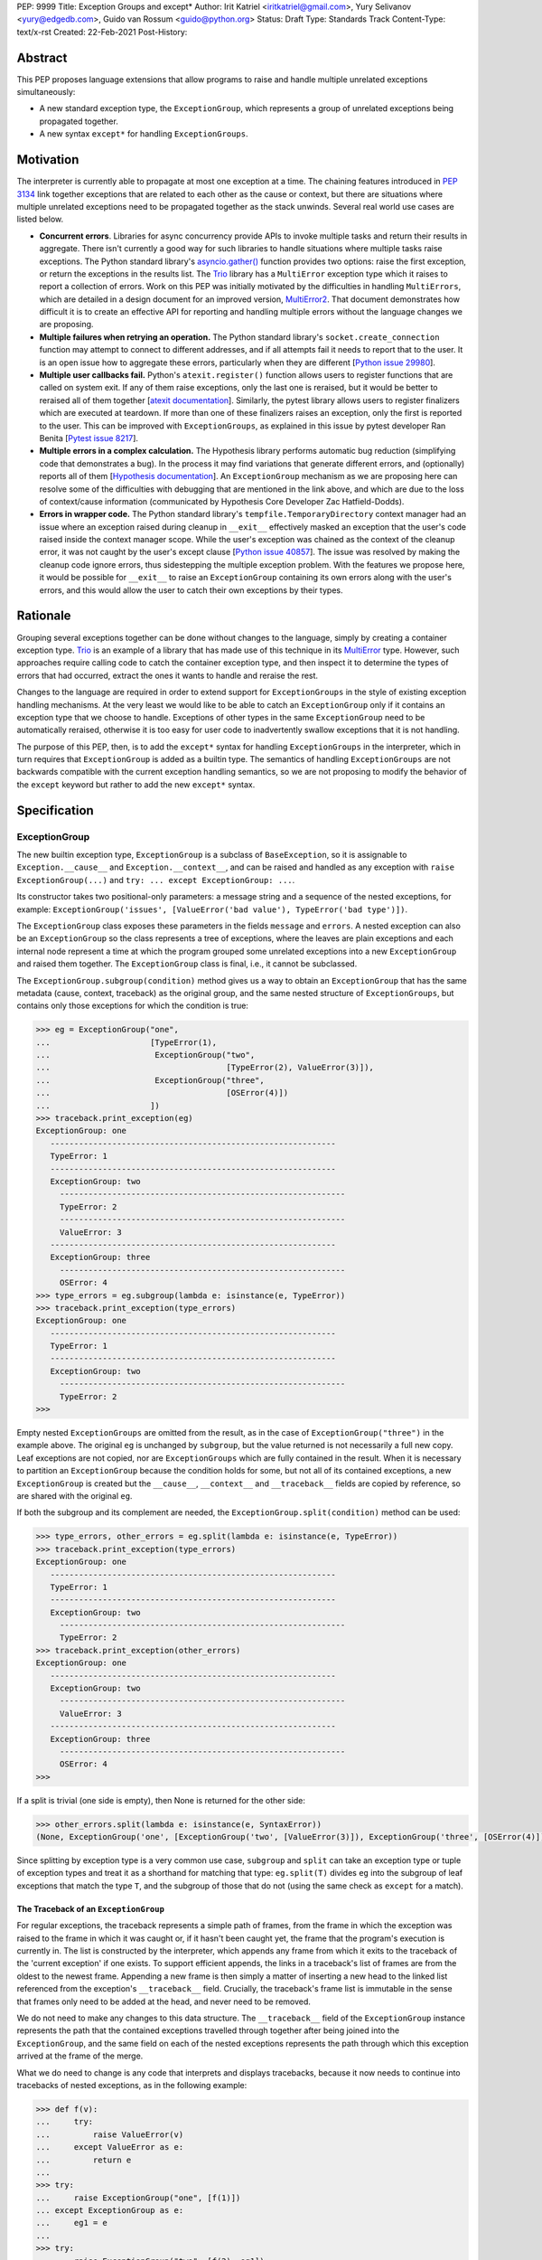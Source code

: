 PEP: 9999
Title: Exception Groups and except*
Author: Irit Katriel <iritkatriel@gmail.com>, Yury Selivanov <yury@edgedb.com>, Guido van Rossum <guido@python.org>
Status: Draft
Type: Standards Track
Content-Type: text/x-rst
Created: 22-Feb-2021
Post-History:


Abstract
========

This PEP proposes language extensions that allow programs to raise and handle
multiple unrelated exceptions simultaneously:

* A new standard exception type, the ``ExceptionGroup``, which represents a
  group of unrelated exceptions being propagated together.

* A new syntax ``except*`` for handling ``ExceptionGroups``.

Motivation
==========

The interpreter is currently able to propagate at most one exception at a
time. The chaining features introduced in
`PEP 3134 <https://www.python.org/dev/peps/pep-3134/>`_ link together
exceptions that are related to each other as the cause or context, but
there are situations where multiple unrelated exceptions need to be propagated
together as the stack unwinds. Several real world use cases are listed below.

* **Concurrent errors**. Libraries for async concurrency provide APIs to invoke
  multiple tasks and return their results in aggregate. There isn't currently
  a good way for such libraries to handle situations where multiple tasks
  raise exceptions. The Python standard library's
  `asyncio.gather() <https://docs.python.org/3/library/asyncio-task.html#asyncio.gather>`_
  function provides two options: raise the first exception, or return the
  exceptions in the results list.  The `Trio <https://trio.readthedocs.io/en/stable/>`_
  library has a ``MultiError`` exception type which it raises to report a
  collection of errors. Work on this PEP was initially motivated by the
  difficulties in handling ``MultiErrors``, which are detailed in a design
  document for an improved version, `MultiError2 <https://github.com/python-trio/trio/issues/611>`_.
  That document demonstrates how difficult it is to create an effective API
  for reporting and handling multiple errors without the language changes we
  are proposing.

* **Multiple failures when retrying an operation.** The Python standard
  library's ``socket.create_connection`` function may attempt to connect to
  different addresses, and if all attempts fail it needs to report that to the
  user. It is an open issue how to aggregate these errors, particularly when
  they are different [`Python issue 29980 <https://bugs.python.org/issue29980>`_].

* **Multiple user callbacks fail.** Python's ``atexit.register()`` function
  allows users to register functions that are called on system exit. If any of
  them raise exceptions, only the last one is reraised, but it would be better
  to reraised all of them together
  [`atexit documentation <https://docs.python.org/3/library/atexit.html#atexit.register>`_].
  Similarly, the pytest library allows users to register finalizers which
  are executed at teardown. If more than one of these finalizers raises an
  exception, only the first is reported to the user. This can be improved with
  ``ExceptionGroups``, as explained in this issue by pytest developer Ran Benita
  [`Pytest issue 8217 <https://github.com/pytest-dev/pytest/issues/8217>`_].

* **Multiple errors in a complex calculation.** The Hypothesis library performs
  automatic bug reduction (simplifying code that demonstrates a bug). In the
  process it may find variations that generate different errors, and
  (optionally) reports all of them
  [`Hypothesis documentation <https://hypothesis.readthedocs.io/en/latest/settings.html#hypothesis.settings.report_multiple_bugs>`_].
  An ``ExceptionGroup`` mechanism as we are proposing here can resolve some of
  the difficulties with debugging that are mentioned in the link above, and
  which are due to the loss of context/cause information (communicated
  by Hypothesis Core Developer Zac Hatfield-Dodds).

* **Errors in wrapper code.** The Python standard library's
  ``tempfile.TemporaryDirectory`` context manager
  had an issue where an exception raised during cleanup in ``__exit__``
  effectively masked an exception that the user's code raised inside the context
  manager scope. While the user's exception was chained as the context of the
  cleanup error, it was not caught by the user's except clause
  [`Python issue 40857 <https://bugs.python.org/issue40857>`_].
  The issue was resolved by making the cleanup code ignore errors, thus
  sidestepping the multiple exception problem. With the features we propose
  here, it would be possible for ``__exit__`` to raise an ``ExceptionGroup``
  containing its own errors along with the user's errors, and this would allow
  the user to catch their own exceptions by their types.


Rationale
=========

Grouping several exceptions together can be done without changes to the
language, simply by creating a container exception type.
`Trio <https://trio.readthedocs.io/en/stable/>`_ is an example of a library
that has made use of this technique in its
`MultiError <https://trio.readthedocs.io/en/stable/reference-core.html#trio.MultiError>`_
type. However, such approaches require calling code to catch the container
exception type, and then inspect it to determine the types of errors that had
occurred, extract the ones it wants to handle and reraise the rest.

Changes to the language are required in order to extend support for
``ExceptionGroups`` in the style of existing exception handling mechanisms. At
the very least we would like to be able to catch an ``ExceptionGroup`` only if
it contains an exception type that we choose to handle. Exceptions of
other types in the same ``ExceptionGroup`` need to be automatically reraised,
otherwise it is too easy for user code to inadvertently swallow exceptions
that it is not handling.

The purpose of this PEP, then, is to add the ``except*`` syntax for handling
``ExceptionGroups`` in the interpreter, which in turn requires that
``ExceptionGroup`` is added as a builtin type. The semantics of handling
``ExceptionGroups`` are not backwards compatible with the current exception
handling semantics, so we are not proposing to modify the behavior of the
``except`` keyword but rather to add the new ``except*`` syntax.


Specification
=============

ExceptionGroup
--------------

The new builtin exception type, ``ExceptionGroup`` is a subclass of
``BaseException``, so it is assignable to ``Exception.__cause__`` and
``Exception.__context__``, and can be raised and handled as any exception
with ``raise ExceptionGroup(...)`` and ``try: ... except ExceptionGroup: ...``.

Its constructor takes two positional-only parameters: a message string and a
sequence of the nested exceptions, for example:
``ExceptionGroup('issues', [ValueError('bad value'), TypeError('bad type')])``.

The ``ExceptionGroup`` class exposes these parameters in the fields ``message``
and ``errors``.  A nested exception can also be an ``ExceptionGroup`` so the class
represents a tree of exceptions, where the leaves are plain exceptions and
each internal node represent a time at which the program grouped some
unrelated exceptions into a new ``ExceptionGroup`` and raised them together.
The ``ExceptionGroup`` class is final, i.e., it cannot be subclassed.

The ``ExceptionGroup.subgroup(condition)`` method gives us a way to obtain an
``ExceptionGroup`` that has the same metadata (cause, context, traceback) as
the original group, and the same nested structure of ``ExceptionGroups``, but
contains only those exceptions for which the condition is true:

.. code-block:: python

   >>> eg = ExceptionGroup("one",
   ...                     [TypeError(1),
   ...                      ExceptionGroup("two",
   ...                                     [TypeError(2), ValueError(3)]),
   ...                      ExceptionGroup("three",
   ...                                     [OSError(4)])
   ...                     ])
   >>> traceback.print_exception(eg)
   ExceptionGroup: one
      ------------------------------------------------------------
      TypeError: 1
      ------------------------------------------------------------
      ExceptionGroup: two
        ------------------------------------------------------------
        TypeError: 2
        ------------------------------------------------------------
        ValueError: 3
      ------------------------------------------------------------
      ExceptionGroup: three
        ------------------------------------------------------------
        OSError: 4
   >>> type_errors = eg.subgroup(lambda e: isinstance(e, TypeError))
   >>> traceback.print_exception(type_errors)
   ExceptionGroup: one
      ------------------------------------------------------------
      TypeError: 1
      ------------------------------------------------------------
      ExceptionGroup: two
        ------------------------------------------------------------
        TypeError: 2
   >>>


Empty nested ``ExceptionGroups`` are omitted from the result, as in the
case of ``ExceptionGroup("three")`` in the example above.  The original ``eg``
is unchanged by ``subgroup``, but the value returned is not necessarily a full
new copy. Leaf exceptions are not copied, nor are ``ExceptionGroups`` which are
fully contained in the result. When it is necessary to partition an
``ExceptionGroup`` because the condition holds for some, but not all of its
contained exceptions, a new ``ExceptionGroup`` is created but the ``__cause__``,
``__context__`` and ``__traceback__`` fields are copied by reference, so are shared
with the original ``eg``.

If both the subgroup and its complement are needed, the
``ExceptionGroup.split(condition)`` method can be used:

.. code-block:: python

   >>> type_errors, other_errors = eg.split(lambda e: isinstance(e, TypeError))
   >>> traceback.print_exception(type_errors)
   ExceptionGroup: one
      ------------------------------------------------------------
      TypeError: 1
      ------------------------------------------------------------
      ExceptionGroup: two
        ------------------------------------------------------------
        TypeError: 2
   >>> traceback.print_exception(other_errors)
   ExceptionGroup: one
      ------------------------------------------------------------
      ExceptionGroup: two
        ------------------------------------------------------------
        ValueError: 3
      ------------------------------------------------------------
      ExceptionGroup: three
        ------------------------------------------------------------
        OSError: 4
   >>>


If a split is trivial (one side is empty), then None is returned for the
other side:

.. code-block:: python

   >>> other_errors.split(lambda e: isinstance(e, SyntaxError))
   (None, ExceptionGroup('one', [ExceptionGroup('two', [ValueError(3)]), ExceptionGroup('three', [OSError(4)])]))

Since splitting by exception type is a very common use case, ``subgroup`` and
``split`` can take an exception type or tuple of exception types and treat it
as a shorthand for matching that type: ``eg.split(T)`` divides ``eg`` into the
subgroup of leaf exceptions that match the type ``T``, and the subgroup of those
that do not (using the same check as ``except`` for a match).

The Traceback of an ``ExceptionGroup``
~~~~~~~~~~~~~~~~~~~~~~~~~~~~~~~~~~~~~~

For regular exceptions, the traceback represents a simple path of frames,
from the frame in which the exception was raised to the frame in which it
was caught or, if it hasn't been caught yet, the frame that the program's
execution is currently in. The list is constructed by the interpreter, which
appends any frame from which it exits to the traceback of the 'current
exception' if one exists. To support efficient appends, the links in a
traceback's list of frames are from the oldest to the newest frame. Appending
a new frame is then simply a matter of inserting a new head to the linked
list referenced from the exception's ``__traceback__`` field. Crucially, the
traceback's frame list is immutable in the sense that frames only need to be
added at the head, and never need to be removed.

We do not need to make any changes to this data structure. The ``__traceback__``
field of the ``ExceptionGroup`` instance represents the path that the contained
exceptions travelled through together after being joined into the
``ExceptionGroup``, and the same field on each of the nested exceptions
represents the path through which this exception arrived at the frame of the
merge.

What we do need to change is any code that interprets and displays tracebacks,
because it now needs to continue into tracebacks of nested exceptions, as
in the following example:

.. code-block:: python

   >>> def f(v):
   ...     try:
   ...         raise ValueError(v)
   ...     except ValueError as e:
   ...         return e
   ...
   >>> try:
   ...     raise ExceptionGroup("one", [f(1)])
   ... except ExceptionGroup as e:
   ...     eg1 = e
   ...
   >>> try:
   ...     raise ExceptionGroup("two", [f(2), eg1])
   ... except ExceptionGroup as e:
   ...     eg2 = e
   ...
   >>> import traceback
   >>> traceback.print_exception(eg2)
   Traceback (most recent call last):
     File "<stdin>", line 2, in <module>
   ExceptionGroup: two
      ------------------------------------------------------------
      Traceback (most recent call last):
       File "<stdin>", line 3, in f
      ValueError: 2
      ------------------------------------------------------------
      Traceback (most recent call last):
       File "<stdin>", line 2, in <module>
      ExceptionGroup: one
        ------------------------------------------------------------
        Traceback (most recent call last):
         File "<stdin>", line 3, in f
        ValueError: 1
   >>>

except*
-------

We are proposing to introduce a new variant of the ``try..except`` syntax to
simplify working with exception groups. The ``*`` symbol indicates that multiple
exceptions can be handled by each ``except*`` clause:

.. code-block:: python

   try:
     ...
   except *SpamError:
     ...
   except *FooError as e:
     ...
   except *(BarError, BazError) as e:
     ...

In a traditional ``try-except`` statement there is only one exception to handle,
so the body of at most one ``except`` clause executes; the first one that matches
the exception. With the new syntax, an ``except*`` clause can match a subgroup
of the ``ExceptionGroup`` that was raised, while the remaining part is matched
by following ``except*`` clauses. In other words, a single ``ExceptionGroup`` can
cause several ``except*`` clauses to execute, but each such clause executes at
most once (for all matching exceptions from the group) and each exception is
either handled by exactly one clause (the first one that matches its type)
or is reraised at the end.

For example, suppose that the body of the ``try`` block above raises
``eg = ExceptionGroup('msg', [FooError(1), FooError(2), BazError()])``.
The ``except*`` clauses are evaluated in order by calling ``split`` on the
``unhandled`` ``ExceptionGroup``, which is initially equal to ``eg`` and then shrinks
as exceptions are matched and extracted from it.  In the first ``except*`` clause,
``unhandled.split(SpamError)`` returns ``(None, unhandled)`` so the body of this
block is not executed and ``unhandled`` is unchanged. For the second block,
``unhandled.split(FooError)`` returns a non-trivial split ``(match, rest)`` with
``match = ExceptionGroup('msg', [FooError(1), FooError(2)])``
and ``rest = ExceptionGroup('msg', [BazError()])``. The body of this ``except*``
block is executed, with the value of ``e`` and ``sys.exc_info()`` set to ``match``.
Then, ``unhandled`` is set to ``rest``.
Finally, the third block matches the remaining exception so it is executed
with ``e`` and ``sys.exc_info()`` set to ``ExceptionGroup('msg', [BazError()])``.


Exceptions are matched using a subclass check. For example:

.. code-block:: python

   try:
     low_level_os_operation()
   except *OSerror as eg:
     for e in eg.errors:
      print(type(e).__name__)

could output:

.. code-block:: python

   BlockingIOError
   ConnectionRefusedError
   OSError
   InterruptedError
   BlockingIOError

The order of ``except*`` clauses is significant just like with the regular
``try..except``:

.. code-block:: python

   >>> try:
   ...    raise ExceptionGroup("problem", [BlockingIOError()])
   ... except *OSError as e:   # Would catch the error
   ...   print(repr(e))
   ... except *BlockingIOError: # Would never run
   ...   print('never')
   ...
   ExceptionGroup('problem', [BlockingIOError()])

Recursive Matching
------------------

The matching of ``except*`` clauses against an ``ExceptionGroup`` is performed
recursively, using the ``ExceptionGroup.split()`` method:

.. code-block:: python

   >>> try:
   ...   raise ExceptionGroup(
   ...     "eg",
   ...     [ValueError('a'),
   ...      TypeError('b'),
   ...      ExceptionGroup("nested", [TypeError('c'), KeyError('d')])
   ...     ]
   ...   )
   ... except *TypeError as e1:
   ...   print(f'e1 = {e1!r}')
   ... except *Exception as e2:
   ...   print(f'e2 = {e2!r}')
   ...
   e1 = ExceptionGroup('eg', [TypeError('b'), ExceptionGroup('nested', [TypeError('c')])])
   e2 = ExceptionGroup('eg', [ValueError('a'), ExceptionGroup('nested', [KeyError('d')])])
   >>>

Unmatched Exceptions
--------------------

If not all exceptions in an ``ExceptionGroup`` were matched by the ``except*``
clauses, the remaining part of the ``ExceptionGroup`` is propagated on:

.. code-block:: python

   >>> try:
   ...   try:
   ...     raise ExceptionGroup(
   ...       "msg", [ValueError('a'), TypeError('b'), TypeError('c'), KeyError('e')]
   ...     )
   ...   except *ValueError as e:
   ...     print(f'got some ValueErrors: {e!r}')
   ...   except *TypeError as e:
   ...     print(f'got some TypeErrors: {e!r}')
   ... except ExceptionGroup as e:
   ...   print(f'propagated: {e!r}')
   ...
   got some ValueErrors: ExceptionGroup('msg', [ValueError('a')])
   got some TypeErrors: ExceptionGroup('msg', [TypeError('b'), TypeError('c')])
   propagated: ExceptionGroup('msg', [KeyError('e')])
   >>>


Naked Exceptions
----------------

If the exception raised inside the ``try`` body is not of type ``ExceptionGroup``,
we call it a ``naked`` exception. If its type matches one of the ``except*``
clauses, it is caught and wrapped by an ``ExceptionGroup`` with an empty message
string. This is to make the type of ``e`` consistent and statically known:

.. code-block:: python

   >>> try:
   ...    raise BlockingIOError
   ... except *OSError as e:
   ...    print(repr(e))
   ...
   ExceptionGroup('', [BlockingIOError()])

However, if a naked exception is not caught, it propagates in its original
naked form:

.. code-block:: python

   >>> try:
   ...   try:
   ...     raise ValueError(12)
   ...   except *TypeError as e:
   ...     print('never')
   ... except ValueError as e:
   ...   print(f'caught ValueError: {e!r}')
   ...
   caught ValueError: ValueError(12)
   >>>

Raising exceptions in an ``except*`` block
------------------------------------------

In a traditional ``except`` block, there are two ways to raise exceptions:
``raise e`` to explicitly raise an exception object ``e``, or naked ``raise`` to
reraise the 'current exception'. When ``e`` is the current exception, the two
forms are not equivalent because a reraise does not add the current frame to
the stack:

.. code-block:: python

   def foo():                           | def foo():
     try:                               | try:
      1 / 0                            |   1 / 0
     except ZeroDivisionError as e:     | except ZeroDivisionError:
      raise e                          |   raise
                               |
   foo()                                | foo()
                               |
   Traceback (most recent call last):   | Traceback (most recent call last):
     File "/Users/guido/a.py", line 7   |   File "/Users/guido/b.py", line 7
      foo()                            |     foo()
     File "/Users/guido/a.py", line 5   |   File "/Users/guido/b.py", line 3
      raise e                          |     1/0
     File "/Users/guido/a.py", line 3   | ZeroDivisionError: division by zero
      1/0                              |
   ZeroDivisionError: division by zero  |


This holds for ``ExceptionGroups`` as well, but the situation is now more complex
because there can be exceptions raised and reraised from multiple ``except*``
clauses, as well as unhandled exceptions that need to propagate.
The interpreter needs to combine all those exceptions into a result, and
raise that.

The reraised exceptions and the unhandled exceptions are subgroups of the
original ``ExceptionGroup``, and share its metadata (cause, context, traceback).
On the other hand, each of the explicitly raised exceptions has its own
metadata - the traceback contains the line from which it was raised, its
cause is whatever it may have been explicitly chained to, and its context is the
value of ``sys.exc_info()`` in the ``except*`` clause of the raise.

In the aggregated ``ExceptionGroup``, the reraised and unhandled exceptions have
the same relative structure as in the original exception, as if they were split
off together in one ``subgroup`` call. For example, in the snippet below the
inner ``try-except*`` block raises an ``ExceptionGroup`` that contains all
``ValueErrors`` and ``TypeErrors`` merged back into the same shape they had in
the original ``ExceptionGroup``:

.. code-block:: python

   >>> try:
   ...   try:
   ...     raise ExceptionGroup("eg",
   ...                          [ValueError(1),
   ...                           TypeError(2),
   ...                           OSError(3),
   ...                           ExceptionGroup(
   ...                              "nested",
   ...                              [OSError(4), TypeError(5), ValueError(6)])])
   ...   except *ValueError as e:
   ...     print(f'*ValueError: {e!r}')
   ...     raise
   ...   except *OSError as e:
   ...     print(f'*OSError: {e!r}')
   ... except ExceptionGroup as e:
   ...   print(repr(e))
   ...
   *ValueError: ExceptionGroup('eg', [ValueError(1), ExceptionGroup('nested', [ValueError(6)])])
   *OSError: ExceptionGroup('eg', [OSError(3), ExceptionGroup('nested', [OSError(4)])])
   ExceptionGroup('eg', [ValueError(1), TypeError(2), ExceptionGroup('nested', [TypeError(5), ValueError(6)])])
   >>>


When exceptions are raised explicitly, they are independent of the original
exception group, and cannot be merged with it (they have their own cause,
context and traceback). Instead, they are combined into a new ``ExceptionGroup``,
which also contains the reraised/unhandled subgroup described above.

In the following example, the ``ValueErrors`` were raised so they are in their
own ``ExceptionGroup``, while the ``OSErrors`` were reraised so they were
merged with the unhandled ``TypeErrors``.

.. code-block:: python

   >>> try:
   ...    try:
   ...      raise ExceptionGroup("eg",
   ...                            [ValueError(1),
   ...                            TypeError(2),
   ...                            OSError(3),
   ...                            ExceptionGroup(
   ...                               "nested",
   ...                               [OSError(4), TypeError(5), ValueError(6)])])
   ...    except *ValueError as e:
   ...      print(f'*ValueError: {e!r}')
   ...      raise e
   ...    except *OSError as e:
   ...      print(f'*OSError: {e!r}')
   ...      raise
   ... except ExceptionGroup as e:
   ...    traceback.print_exception(e)
   ...
   *ValueError: ExceptionGroup('eg', [ValueError(1), ExceptionGroup('nested', [ValueError(6)])])
   *OSError: ExceptionGroup('eg', [OSError(3), ExceptionGroup('nested', [OSError(4)])])
   Traceback (most recent call last):
     File "<stdin>", line 3, in <module>
   ExceptionGroup
      ------------------------------------------------------------
      Traceback (most recent call last):
       File "<stdin>", line 12, in <module>
       File "<stdin>", line 3, in <module>
      ExceptionGroup: eg
        ------------------------------------------------------------
        ValueError: 1
        ------------------------------------------------------------
        ExceptionGroup: nested
          ------------------------------------------------------------
          ValueError: 6
      ------------------------------------------------------------
      Traceback (most recent call last):
       File "<stdin>", line 3, in <module>
      ExceptionGroup: eg
        ------------------------------------------------------------
        TypeError: 2
        ------------------------------------------------------------
        OSError: 3
        ------------------------------------------------------------
        ExceptionGroup: nested
          ------------------------------------------------------------
          OSError: 4
          ------------------------------------------------------------
          TypeError: 5
   >>>


Chaining
--------

Explicitly raised ``ExceptionGroups`` are chained as with any exceptions. The
following example shows how part of ``ExceptionGroup`` "one" became the
context for ``ExceptionGroup`` "two", while the other part was combined with
it into the new ``ExceptionGroup``.

.. code-block:: python

   >>> try:
   ...    try:
   ...      raise ExceptionGroup("one", [ValueError('a'), TypeError('b')])
   ...    except *ValueError:
   ...      raise ExceptionGroup("two", [KeyError('x'), KeyError('y')])
   ... except BaseException as e:
   ...    traceback.print_exception(e)
   ...
   Traceback (most recent call last):
     File "<stdin>", line 3, in <module>
   ExceptionGroup
      ------------------------------------------------------------
      Traceback (most recent call last):
       File "<stdin>", line 3, in <module>
      ExceptionGroup: one
        ------------------------------------------------------------
        ValueError: a

      During handling of the above exception, another exception occurred:

      Traceback (most recent call last):
       File "<stdin>", line 5, in <module>
      ExceptionGroup: two
        ------------------------------------------------------------
        KeyError: 'x'
        ------------------------------------------------------------
        KeyError: 'y'

      ------------------------------------------------------------
      Traceback (most recent call last):
       File "<stdin>", line 3, in <module>
      ExceptionGroup: one
        ------------------------------------------------------------
        TypeError: b


Raising New Exceptions
----------------------

In the previous examples the explicit raises were of the exceptions that
were caught, so for completion we show a new exception being raise, with
chaining:

.. code-block:: python

   >>> try:
   ...   try:
   ...     raise TypeError('bad type')
   ...   except *TypeError as e:
   ...     raise ValueError('bad value') from e
   ... except ExceptionGroup as e:
   ...   traceback.print_exception(e)
   ...
   Traceback (most recent call last):
     File "<stdin>", line 3, in <module>
   ExceptionGroup
      ------------------------------------------------------------
      ExceptionGroup
        ------------------------------------------------------------
        Traceback (most recent call last):
         File "<stdin>", line 3, in <module>
        TypeError: bad type

      The above exception was the direct cause of the following exception:

      Traceback (most recent call last):
       File "<stdin>", line 5, in <module>
      ValueError: bad value
   >>>


Note that exceptions raised in one ``except*`` clause are not eligible to match
other clauses from the same ``try`` statement:

.. code-block:: python

   >>> try:
   ...   try:
   ...     raise TypeError(1)
   ...   except *TypeError:
   ...     raise ValueError(2)   # <- not caught in the next clause
   ...   except *ValueError:
   ...     print('never')
   ... except ExceptionGroup as e:
   ...   traceback.print_exception(e)
   ...
   Traceback (most recent call last):
     File "<stdin>", line 3, in <module>
   ExceptionGroup
      ------------------------------------------------------------
      ExceptionGroup
        ------------------------------------------------------------
        Traceback (most recent call last):
         File "<stdin>", line 3, in <module>
        TypeError: 1

      During handling of the above exception, another exception occurred:

      Traceback (most recent call last):
       File "<stdin>", line 5, in <module>
      ValueError: 2


Raising a new instance of a naked exception does not cause this exception to
be wrapped by an ``ExceptionGroup``. Rather, the exception is raised as is, and
if it needs to be combined with other propagated exceptions, it becomes a
direct child of the new ``ExceptionGroup`` created for that:


.. code-block:: python

   >>> try:
   ...   try:
   ...     raise ExceptionGroup("eg", [ValueError('a')])
   ...   except *ValueError:
   ...     raise KeyError('x')
   ... except BaseException as e:
   ...     traceback.print_exception(e)
   ...
   Traceback (most recent call last):
     File "<stdin>", line 3, in <module>
   ExceptionGroup
      ------------------------------------------------------------
      Traceback (most recent call last):
       File "<stdin>", line 3, in <module>
      ExceptionGroup: eg
        ------------------------------------------------------------
        ValueError: a

      During handling of the above exception, another exception occurred:

      Traceback (most recent call last):
       File "<stdin>", line 5, in <module>
      KeyError: 'x'
   >>>
   >>> try:
   ...   try:
   ...     raise ExceptionGroup("eg", [ValueError('a'), TypeError('b')])
   ...   except *ValueError:
   ...     raise KeyError('x')
   ... except BaseException as e:
   ...     traceback.print_exception(e)
   ...
   Traceback (most recent call last):
     File "<stdin>", line 3, in <module>
   ExceptionGroup
      ------------------------------------------------------------
      Traceback (most recent call last):
       File "<stdin>", line 3, in <module>
      ExceptionGroup: eg
        ------------------------------------------------------------
        ValueError: a

      During handling of the above exception, another exception occurred:

      Traceback (most recent call last):
       File "<stdin>", line 5, in <module>
      KeyError: 'x'

      ------------------------------------------------------------
      Traceback (most recent call last):
       File "<stdin>", line 3, in <module>
      ExceptionGroup: eg
        ------------------------------------------------------------
        TypeError: b
   >>>


Finally, as an example of how the proposed API can help us work effectively
with ``ExceptionGroups``, the following code ignores all ``EPIPE`` OS errors,
while letting all other exceptions propagate.

.. code-block:: python

   try:
     low_level_os_operation()
   except *OSerror as errors:
     raise errors.subgroup(lambda e: e.errno != errno.EPIPE) from None


Caught Exception Objects
------------------------

It is important to point out that the ``ExceptionGroup`` bound to ``e`` is an
ephemeral object. Raising it via ``raise`` or ``raise e`` will not cause changes
to the overall shape of the ``ExceptionGroup``.  Any modifications to it will
likely be lost:

.. code-block:: python

   >>> eg = ExceptionGroup("eg", [TypeError(12)])
   >>> eg.foo = 'foo'
   >>> try:
   ...   raise eg
   ... except *TypeError as e:
   ...   e.foo = 'bar'
   ... # ^----------- ``e`` is an ephemeral object that might get
   >>> #              destroyed after the ``except*`` clause.
   >>> eg.foo
   'foo'
   >>>


Forbidden Combinations
----------------------

It is not possible to use both traditional ``except`` blocks and the new
``except*`` clauses in the same ``try`` statement. The following is a
``SyntaxErorr``:

.. code-block:: python

   try:
      ...
   except ValueError:
      pass
   except *CancelledError:  # <- SyntaxError:
      pass                  #    combining ``except`` and ``except*`` is prohibited

It is possible to catch the ``ExceptionGroup`` type with ``except``, but not
with ``except*`` because the latter is ambiguous:

.. code-block:: python

   try:
      ...
   except ExceptionGroup:  # <- This works
      pass

   try:
      ...
   except *ExceptionGroup:  # <- Runtime error
      pass


An empty "match anything" ``except*`` block is not supported as its meaning may
be confusing:

.. code-block:: python

   try:
      ...
   except*:   # <- SyntaxError
     pass


``continue``, ``break``, and ``return`` are disallowed in ``except*`` clauses,
causing a ``SyntaxError``. This is because the exceptions in an
``ExceptionGroup`` are assumed to be independent, and the presence or absence
of one of them should not impact handling of the others, as could happen if we
allow an ``except*`` clause to change the way control flows through other
clauses.


Backwards Compatibility
=======================

Backwards compatibility was a requirement of our design, and the changes we
propose in this PEP will not break any existing code:

* The addition of a new builtin exception type ``ExceptionGroup`` does not impact
  existing programs. The way that existing exceptions are handled and displayed
  does not change in any way.

* The behaviour of ``except`` is unchanged so existing code will continue to work.
  Programs will only be impacted by the changes proposed in this PEP once they
  begin to use ``ExceptionGroups`` and ``except*``.


Once programs begin to use these features, there will be migration issues to
consider:

* An ``except Exception:`` clause will not catch ``ExceptionGroups`` because they
  are derived from ``BaseException``. Any such clause will need to be replaced
  by ``except (Exception, ExceptionGroup):`` or ``except *Exception:``.

* Similarly, any ``except T:`` clause that wraps code which is now potentially
  raising ``ExceptionGroup`` needs to become ``except *T:``, and its body may need
  to be updated.

* Libraries that need to support older Python versions will not be able to use
  ``except*`` or raise ``ExceptionGroups``.


How to Teach This
=================

``ExceptionGroups`` and ``except*`` will be documented as part of the language
standard. Libraries that raise ``ExceptionGroups`` such as ``asyncio`` will need to
specify this in their documentation and clarify which API calls need to be
wrapped with ``try-except*`` rather than ``try-except``.

Reference Implementation
========================

We developed these concepts (and the examples for this PEP) with
the help of `a reference implementation <https://github.com/iritkatriel/cpython/tree/exceptionGroup-stage5>`_.

It has the builtin ``ExceptionGroup`` along with the changes to the traceback
formatting code, in addition to the grammar, compiler and interpreter changes
required to support ``except*``.

Two opcodes were added: one implements the exception type match check via
``ExceptionGroup.split()``, and the other is used at the end of a ``try-except``
construct to merge all unhandled, raised and reraised exceptions (if any).
The raised/reraised exceptions are collected in a list on the runtime stack.
For this purpose, the body of each ``except*`` clause is wrapped in a traditional
``try-except`` which captures any exceptions raised. Both raised and reraised
exceptions are collected in the same list. When the time comes to merge them
into a result, the raised and reraised exceptions are distinguished by comparing
their metadata fields (context, cause, traceback) with those of the originally
raised exception. As mentioned above, the reraised exceptions have the same
metadata as the original, while the raised ones do not.

Rejected Ideas
==============

The ExceptionGroup API
----------------------

We considered making ``ExceptionGroups`` iterable, so that ``list(eg)`` would
produce a flattened list of the leaf exceptions contained in the group.
We decided that this would not be not be a sound API, because the metadata
(cause, context and traceback) of the individual exceptions in a group is
incomplete and this could create problems.  If use cases arise where this
can be helpful, we can document (or even provide in the standard library)
a sound recipe for accessing an individual exception: use the ``split()``
method to create an ``ExceptionGroup`` for a single exception and then
extract the contained exception with the correct metadata.

Traceback Representation
------------------------

We considered options for adapting the traceback data structure to represent
trees, but it became apparent that a traceback tree is not meaningful once
separated from the exceptions it refers to. While a simple-path traceback can
be attached to any exception by a ``with_traceback()`` call, it is hard to
imagine a case where it makes sense to assign a traceback tree to an exception
group.  Furthermore, a useful display of the traceback includes information
about the nested exceptions. For these reasons we decided that it is best to
leave the traceback mechanism as it is and modify the traceback display code.

A full redesign of ``except``
-----------------------------

We considered introducing a new keyword (such as ``catch``) which can be used
to handle both naked exceptions and ``ExceptionGroups``. Its semantics would
be the same as those of ``except*`` when catching an ``ExceptionGroup``, but
it would not wrap a naked exception to create an ``ExceptionGroup``. This
would have been part of a long term plan to replace ``except`` by ``catch``,
but we decided that deprecating ``except`` in favour of an enhanced keyword
would be too confusing for users at this time, so it is more appropriate
to introduce the ``except*`` syntax for ``ExceptionGroups`` while ``except``
continues to be used for simple exceptions.

Applying an ``except*`` clause on one exception at a time
---------------------------------------------------------

We considered making ``except*`` clauses always execute on a single exception,
possibly executing the same clause multiple times when it matches multiple
exceptions. We decided instead to execute each ``except*`` clause at most once,
giving it an ``ExceptionGroup`` that contains all matching exceptions. The
reason for this decision was the observation that when a program needs to know
the particular context of an exception it is handling, the exception is
handled before it is grouped and raised together with other exceptions.

For example, ``KeyError`` is an exception that typically relates to a certain
operation. Any recovery code would be local to the place where the error
occurred, and would use the traditional ``except``:

.. code-block:: python

   try:
     dct[key]
   except KeyError:
     # handle the exception

It is unlikely that asyncio users would want to do something like this:

.. code-block:: python

   try:
     async with asyncio.TaskGroup() as g:
      g.create_task(task1); g.create_task(task2)
   except *KeyError:
     # handling KeyError here is meaningless, there's
     # no context to do anything with it but to log it.

When a program handles a collection of exceptions that were aggregated into
an exception group, it would not typically attempt to recover from any
particular failed operation, but will rather use the types of the errors to
determine how they should impact the program's control flow or what logging
or cleanup is required. This decision is likely to be the same whether the group
contains a single or multiple instances of something like a ``KeyboardInterrupt``
or ``asyncio.CancelledError``.  Therefore, it is more convenient to handle all
exceptions matching an ``except*`` at once.  If it does turn out to be necessary,
the handler can inpect the ``ExceptionGroup`` and process the individual
exceptions in it.

Not matching naked exceptions in ``except*``
--------------------------------------------

We considered the option of making ``except *T`` match only ``ExceptionGroups``
that contain ``Ts``, but not naked ``Ts``. To see why we thought this would
not be a desirable feature, return to the distinction in the previous paragraph
between operation errors and control flow exceptions. If we don't know whether
we should expect naked exceptions or ``ExceptionGroups`` from the body of a
``try`` block,  then we're not in the position of handling operation errors.
Rather, we are likely calling a fairly generic function and will be handling
errors to make control flow decisions. We are likely to do the same thing
whether we catch a naked exception of type ``T`` or an ``ExceptionGroup``
with one or more ``Ts``. Therefore, the burden of having to explicitly handle
both is not likely to have semantic benefit.

If it does turn out to be necessary to make the distinction, it is always
possible to nest in the ``try-except*`` clause an additional ``try-except`` clause
which intercepts and handles a naked exception before the ``except*`` clause
has a change to wrap it in an  ``ExceptionGroup``. In this case the overhead
of specifying both is not additional burden - we really do need to write a
separate code block to handle each case:

.. code-block:: python

   try:
     try:
      ...
     except SomeError:
      # handle the naked exception
   except *SomeError:
     # handle the ExceptionGroup


Allow mixing ``except:`` and ``except*:`` in the same ``try``
-------------------------------------------------------------

This option was rejected because it adds complexity without adding useful
semantics. Presumably the intention would be that an ``except T:`` block handles
only naked exceptions of type ``T``, while ``except *T:`` handles ``T`` in
``ExceptionGroups``. We already discussed above why this is unlikely
to be useful in practice, and if it is needed then the nested ``try-except``
block can be used instead to achieve the same result.

``try*`` instead of ``except*``
-------------------------------

Since either all or none of the clauses of a ``try`` construct are ``except*``,
we considered changing the syntax of the ``try`` instead of all the ``except*``
clauses. We rejected this because it would be less obvious. The fact that we
are handling ``ExceptionGroups`` of ``T`` rather than only naked ``Ts`` should be
specified in the same place where we state ``T``.

See Also
========

* An analysis of how exception groups will likely be used in asyncio
  programs:
  https://github.com/python/exceptiongroups/issues/3#issuecomment-716203284

* The issue where the ``except*`` concept was first formalized:
  https://github.com/python/exceptiongroups/issues/4

References
==========

* Reference implementation:

  Branch: https://github.com/iritkatriel/cpython/tree/exceptionGroup-stage5

  PR:  https://github.com/iritkatriel/cpython/pull/10

* PEP 3134: Exception Chaining and Embedded Tracebacks

  https://www.python.org/dev/peps/pep-3134/

* The ``asyncio`` standard library

  https://docs.python.org/3/library/asyncio.html

  ``asyncio.gather()``:
  https://docs.python.org/3/library/asyncio-task.html#asyncio.gather

* The Trio Library

  Trio: https://trio.readthedocs.io/en/stable/

  ``MultiError``:
  https://trio.readthedocs.io/en/stable/reference-core.html#trio.MultiError

  ``MultiError2`` design document: https://github.com/python-trio/trio/issues/611.

* Python issue 29980: OSError: multiple exceptions should preserve the
  exception type if it is common

  https://bugs.python.org/issue29980

* Python issue 40857: ``tempfile.TemporaryDirectory()```` context manager can fail
  to propagate exceptions generated within its context

  https://bugs.python.org/issue40857

* ``atexit`` documentation:

  https://docs.python.org/3/library/atexit.html#atexit.register

* PyTest issue 8217: Improve reporting when multiple teardowns raise an exception

  https://github.com/pytest-dev/pytest/issues/8217

* The Hypothesis Library

  https://hypothesis.readthedocs.io/en/latest/index.html

  Reporting Multiple Errors:
  https://hypothesis.readthedocs.io/en/latest/settings.html#hypothesis.settings.report_multiple_bugs

Copyright
=========

This document is placed in the public domain or under the
CC0-1.0-Universal license, whichever is more permissive.
